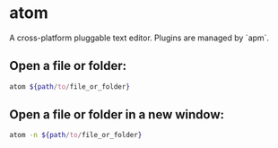 * atom

A cross-platform pluggable text editor.
Plugins are managed by `apm`.

** Open a file or folder:

#+BEGIN_SRC sh
  atom ${path/to/file_or_folder}
#+END_SRC

** Open a file or folder in a new window:

#+BEGIN_SRC sh
  atom -n ${path/to/file_or_folder}
#+END_SRC
